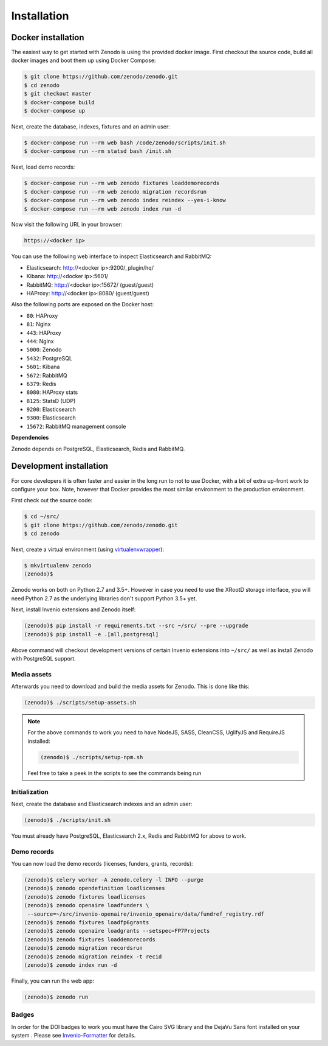 Installation
============

Docker installation
-------------------
The easiest way to get started with Zenodo is using the provided docker image.
First checkout the source code, build all docker images and boot them up
using Docker Compose:

.. code-block:: console

    $ git clone https://github.com/zenodo/zenodo.git
    $ cd zenodo
    $ git checkout master
    $ docker-compose build
    $ docker-compose up

Next, create the database, indexes, fixtures and an admin user:

.. code-block:: console

    $ docker-compose run --rm web bash /code/zenodo/scripts/init.sh
    $ docker-compose run --rm statsd bash /init.sh

Next, load demo records:

.. code-block:: console

    $ docker-compose run --rm web zenodo fixtures loaddemorecords
    $ docker-compose run --rm web zenodo migration recordsrun
    $ docker-compose run --rm web zenodo index reindex --yes-i-know
    $ docker-compose run --rm web zenodo index run -d

Now visit the following URL in your browser:

.. code-block:: console

    https://<docker ip>

You can use the following web interface to inspect Elasticsearch and RabbitMQ:

- Elasticsearch: http://<docker ip>:9200/_plugin/hq/
- Kibana: http://<docker ip>:5601/
- RabbitMQ: http://<docker ip>:15672/ (guest/guest)
- HAProxy: http://<docker ip>:8080/ (guest/guest)

Also the following ports are exposed on the Docker host:

- ``80``: HAProxy
- ``81``: Nginx
- ``443``: HAProxy
- ``444``: Nginx
- ``5000``: Zenodo
- ``5432``: PostgreSQL
- ``5601``: Kibana
- ``5672``: RabbitMQ
- ``6379``: Redis
- ``8080``: HAProxy stats
- ``8125``: StatsD (UDP)
- ``9200``: Elasticsearch
- ``9300``: Elasticsearch
- ``15672``: RabbitMQ management console

**Dependencies**

Zenodo depends on PostgreSQL, Elasticsearch, Redis and RabbitMQ.


Development installation
------------------------
For core developers it is often faster and easier in the long run to not to use
Docker, with a bit of extra up-front work to configure your box. Note, however
that Docker provides the most similar environment to the production
environment.

First check out the source code:

.. code-block:: console

    $ cd ~/src/
    $ git clone https://github.com/zenodo/zenodo.git
    $ cd zenodo

Next, create a virtual environment (using
`virtualenvwrapper <https://virtualenvwrapper.readthedocs.io/en/latest/>`_):

.. code-block:: console

    $ mkvirtualenv zenodo
    (zenodo)$

Zenodo works on both on Python 2.7 and 3.5+. However in case you need to use
the XRootD storage interface, you will need Python 2.7 as the underlying
libraries don't support Python 3.5+ yet.

Next, install Invenio extensions and Zenodo itself:

.. code-block:: console

    (zenodo)$ pip install -r requirements.txt --src ~/src/ --pre --upgrade
    (zenodo)$ pip install -e .[all,postgresql]

Above command will checkout development versions of certain Invenio extensions
into ``~/src/`` as well as install Zenodo with PostgreSQL support.

Media assets
~~~~~~~~~~~~
Afterwards you need to download and build the media assets for Zenodo. This is
done like this:

.. code-block:: console

   (zenodo)$ ./scripts/setup-assets.sh

.. note::

   For the above commands to work you need to have NodeJS, SASS, CleanCSS,
   UglifyJS and RequireJS installed:

   .. code-block:: console

      (zenodo)$ ./scripts/setup-npm.sh

   Feel free to take a peek in the scripts to see the commands being run


Initialization
~~~~~~~~~~~~~~
Next, create the database and Elasticsearch indexes and an admin user:

.. code-block:: console

   (zenodo)$ ./scripts/init.sh

You must already have PostgreSQL, Elasticsearch 2.x, Redis and RabbitMQ for
above to work.

Demo records
~~~~~~~~~~~~
You can now load the demo records (licenses, funders, grants, records):

.. code-block:: console

   (zenodo)$ celery worker -A zenodo.celery -l INFO --purge
   (zenodo)$ zenodo opendefinition loadlicenses
   (zenodo)$ zenodo fixtures loadlicenses
   (zenodo)$ zenodo openaire loadfunders \
    --source=~/src/invenio-openaire/invenio_openaire/data/fundref_registry.rdf
   (zenodo)$ zenodo fixtures loadfp6grants
   (zenodo)$ zenodo openaire loadgrants --setspec=FP7Projects
   (zenodo)$ zenodo fixtures loaddemorecords
   (zenodo)$ zenodo migration recordsrun
   (zenodo)$ zenodo migration reindex -t recid
   (zenodo)$ zenodo index run -d

Finally, you can run the web app:

.. code-block:: console

    (zenodo)$ zenodo run



Badges
~~~~~~
In order for the DOI badges to work you must have the Cairo SVG library and the
DejaVu Sans font installed on your system . Please see `Invenio-Formatter
<http://pythonhosted.org/invenio-formatter/installation.html>`_ for details.
